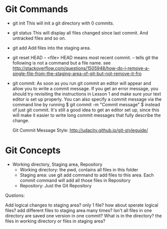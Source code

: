 * Git Commands
  + git init
    This will init a git directory with 0 commits.
  + git status
    This will display all files changed since last commit. And untracked files
    and so on.
  + git add
    Add files into the staging area.
  + git reset HEAD -- <file> 
    HEAD means most recent commit.  -- tells git the
    following is not a command but a file name. see
    http://stackoverflow.com/questions/1505948/how-do-i-remove-a-single-file-from-the-staging-area-of-git-but-not-remove-it-fro
  + git commit: 
    As soon as you run git commit an editor will appear and allow
    you to write a commit message. If you get an error message, you should try
    revisiting the instructions in Lesson 1 and make sure your text editor is
    set up properly. You can also specify a commit message via the command line
    by running $ git commit -m "Commit message" $ instead of just git commit. It's
    still a good idea to get an editor set up, since this will make it easier to
    write long commit messages that fully describe the change.
    
    Git Commit Message Style:
    http://udacity.github.io/git-styleguide/


* Git Concepts
  + Working directory, Staging area, Repository
    + Working directory: the pwd, contains all files in this folder
    + Staging area: use git add command to add files to this area. 
      Each commit command will add all those files in Repository
    + Repository: Just the Git Repository
Qustions: 

Add logical changes to staging area? only 1 file? how about sperate
logical files? add different files to staging area many times? Isn't all files
in one directory are saved one version in one commit? What is in the directory?
the files in working directory or files in staging area?
